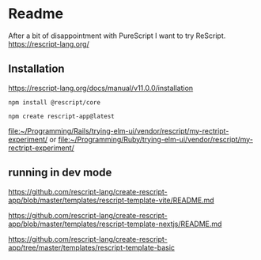 * Readme
After a bit of disappointment with PureScript I want to try ReScript.
https://rescript-lang.org/

** Installation
https://rescript-lang.org/docs/manual/v11.0.0/installation

#+begin_example
npm install @rescript/core

npm create rescript-app@latest
#+end_example

file:~/Programming/Rails/trying-elm-ui/vendor/rescript/my-rectript-experiment/
or
file:~/Programming/Ruby/trying-elm-ui/vendor/rescript/my-rectript-experiment/

** running in dev mode
https://github.com/rescript-lang/create-rescript-app/blob/master/templates/rescript-template-vite/README.md

https://github.com/rescript-lang/create-rescript-app/blob/master/templates/rescript-template-nextjs/README.md

https://github.com/rescript-lang/create-rescript-app/tree/master/templates/rescript-template-basic
